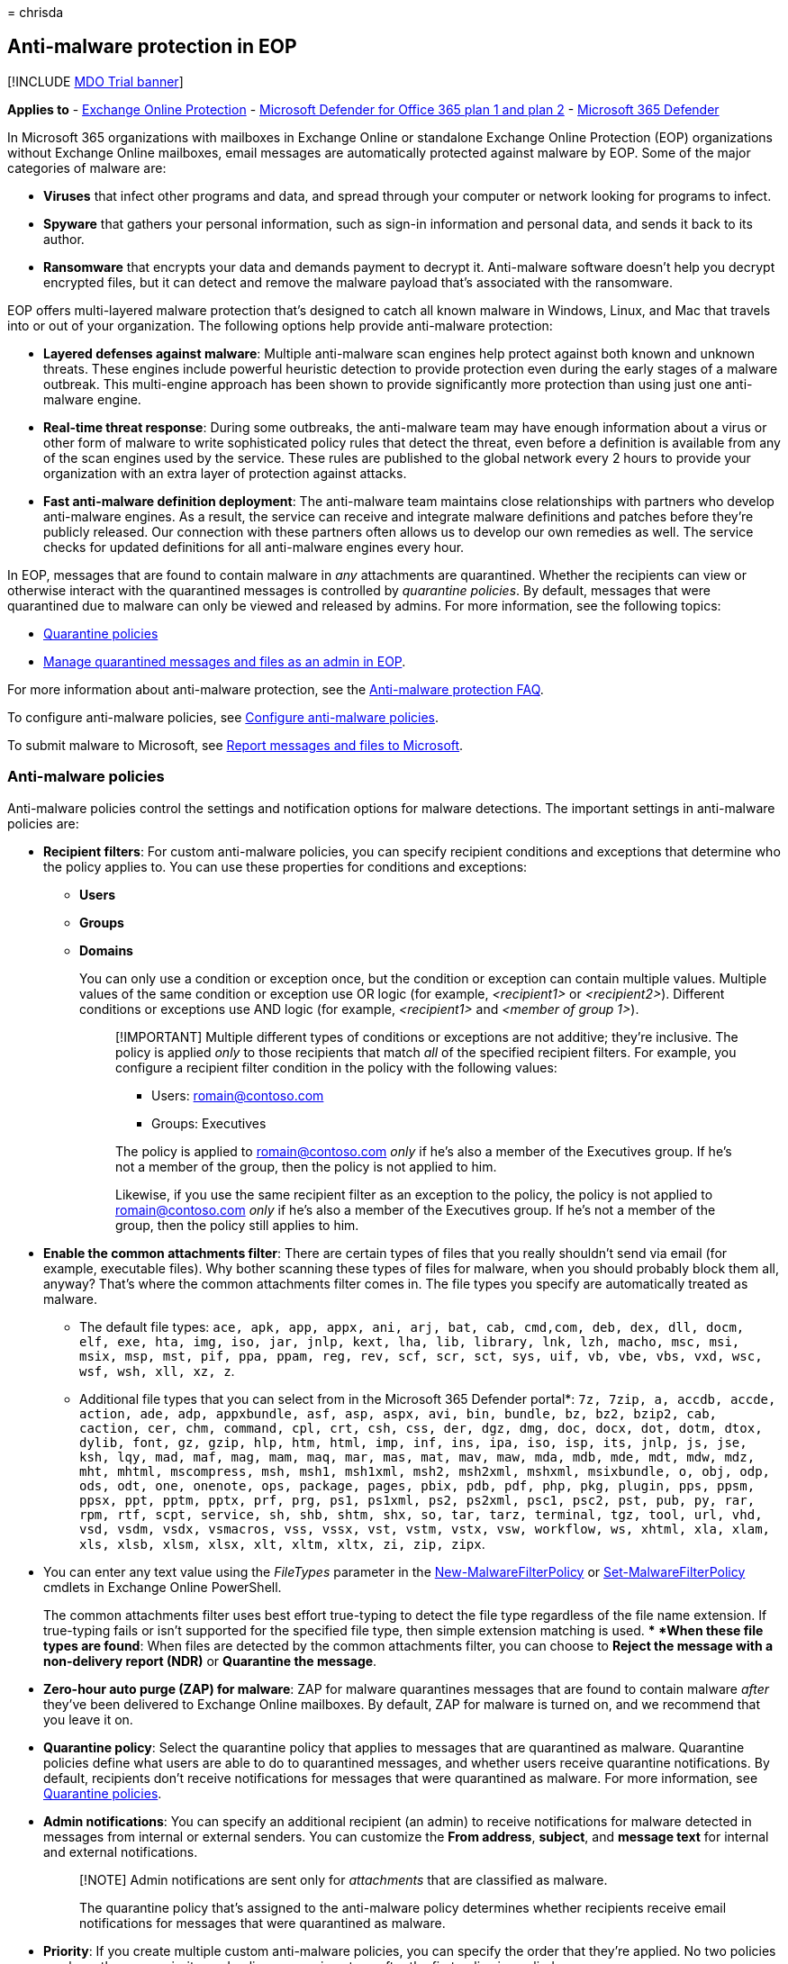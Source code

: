 = 
chrisda

== Anti-malware protection in EOP

{empty}[!INCLUDE link:../includes/mdo-trial-banner.md[MDO Trial banner]]

*Applies to* - link:exchange-online-protection-overview.md[Exchange
Online Protection] - link:defender-for-office-365.md[Microsoft Defender
for Office 365 plan 1 and plan 2] -
link:../defender/microsoft-365-defender.md[Microsoft 365 Defender]

In Microsoft 365 organizations with mailboxes in Exchange Online or
standalone Exchange Online Protection (EOP) organizations without
Exchange Online mailboxes, email messages are automatically protected
against malware by EOP. Some of the major categories of malware are:

* *Viruses* that infect other programs and data, and spread through your
computer or network looking for programs to infect.
* *Spyware* that gathers your personal information, such as sign-in
information and personal data, and sends it back to its author.
* *Ransomware* that encrypts your data and demands payment to decrypt
it. Anti-malware software doesn’t help you decrypt encrypted files, but
it can detect and remove the malware payload that’s associated with the
ransomware.

EOP offers multi-layered malware protection that’s designed to catch all
known malware in Windows, Linux, and Mac that travels into or out of
your organization. The following options help provide anti-malware
protection:

* *Layered defenses against malware*: Multiple anti-malware scan engines
help protect against both known and unknown threats. These engines
include powerful heuristic detection to provide protection even during
the early stages of a malware outbreak. This multi-engine approach has
been shown to provide significantly more protection than using just one
anti-malware engine.
* *Real-time threat response*: During some outbreaks, the anti-malware
team may have enough information about a virus or other form of malware
to write sophisticated policy rules that detect the threat, even before
a definition is available from any of the scan engines used by the
service. These rules are published to the global network every 2 hours
to provide your organization with an extra layer of protection against
attacks.
* *Fast anti-malware definition deployment*: The anti-malware team
maintains close relationships with partners who develop anti-malware
engines. As a result, the service can receive and integrate malware
definitions and patches before they’re publicly released. Our connection
with these partners often allows us to develop our own remedies as well.
The service checks for updated definitions for all anti-malware engines
every hour.

In EOP, messages that are found to contain malware in _any_ attachments
are quarantined. Whether the recipients can view or otherwise interact
with the quarantined messages is controlled by _quarantine policies_. By
default, messages that were quarantined due to malware can only be
viewed and released by admins. For more information, see the following
topics:

* link:quarantine-policies.md[Quarantine policies]
* link:manage-quarantined-messages-and-files.md[Manage quarantined
messages and files as an admin in EOP].

For more information about anti-malware protection, see the
link:anti-malware-protection-faq-eop.yml[Anti-malware protection FAQ].

To configure anti-malware policies, see
link:configure-anti-malware-policies.md[Configure anti-malware
policies].

To submit malware to Microsoft, see
link:report-junk-email-messages-to-microsoft.md[Report messages and
files to Microsoft].

=== Anti-malware policies

Anti-malware policies control the settings and notification options for
malware detections. The important settings in anti-malware policies are:

* *Recipient filters*: For custom anti-malware policies, you can specify
recipient conditions and exceptions that determine who the policy
applies to. You can use these properties for conditions and exceptions:
** *Users*
** *Groups*
** *Domains*
+
You can only use a condition or exception once, but the condition or
exception can contain multiple values. Multiple values of the same
condition or exception use OR logic (for example, _<recipient1>_ or
_<recipient2>_). Different conditions or exceptions use AND logic (for
example, _<recipient1>_ and _<member of group 1>_).
+
____
[!IMPORTANT] Multiple different types of conditions or exceptions are
not additive; they’re inclusive. The policy is applied _only_ to those
recipients that match _all_ of the specified recipient filters. For
example, you configure a recipient filter condition in the policy with
the following values:

** Users: romain@contoso.com
** Groups: Executives

The policy is applied to romain@contoso.com _only_ if he’s also a member
of the Executives group. If he’s not a member of the group, then the
policy is not applied to him.

Likewise, if you use the same recipient filter as an exception to the
policy, the policy is not applied to romain@contoso.com _only_ if he’s
also a member of the Executives group. If he’s not a member of the
group, then the policy still applies to him.
____
* *Enable the common attachments filter*: There are certain types of
files that you really shouldn’t send via email (for example, executable
files). Why bother scanning these types of files for malware, when you
should probably block them all, anyway? That’s where the common
attachments filter comes in. The file types you specify are
automatically treated as malware.
** The default file types:
`ace, apk, app, appx, ani, arj, bat, cab, cmd,com, deb, dex, dll, docm, elf, exe, hta, img, iso, jar, jnlp, kext, lha, lib, library, lnk, lzh, macho, msc, msi, msix, msp, mst, pif, ppa, ppam, reg, rev, scf, scr, sct, sys, uif, vb, vbe, vbs, vxd, wsc, wsf, wsh, xll, xz, z`.
** Additional file types that you can select from in the Microsoft 365
Defender portal*:
`7z, 7zip, a, accdb, accde, action, ade, adp, appxbundle, asf, asp, aspx, avi, bin, bundle, bz, bz2, bzip2, cab, caction, cer, chm, command, cpl, crt, csh, css, der, dgz, dmg, doc, docx, dot, dotm, dtox, dylib, font, gz, gzip, hlp, htm, html, imp, inf, ins, ipa, iso, isp, its, jnlp, js, jse, ksh, lqy, mad, maf, mag, mam, maq, mar, mas, mat, mav, maw, mda, mdb, mde, mdt, mdw, mdz, mht, mhtml, mscompress, msh, msh1, msh1xml, msh2, msh2xml, mshxml, msixbundle, o, obj, odp, ods, odt, one, onenote, ops, package, pages, pbix, pdb, pdf, php, pkg, plugin, pps, ppsm, ppsx, ppt, pptm, pptx, prf, prg, ps1, ps1xml, ps2, ps2xml, psc1, psc2, pst, pub, py, rar, rpm, rtf, scpt, service, sh, shb, shtm, shx, so, tar, tarz, terminal, tgz, tool, url, vhd, vsd, vsdm, vsdx, vsmacros, vss, vssx, vst, vstm, vstx, vsw, workflow, ws, xhtml, xla, xlam, xls, xlsb, xlsm, xlsx, xlt, xltm, xltx, zi, zip, zipx`.
+
* You can enter any text value using the _FileTypes_ parameter in the
link:/powershell/module/exchange/new-malwarefilterpolicy[New-MalwareFilterPolicy]
or
link:/powershell/module/exchange/set-malwarefilterpolicy[Set-MalwareFilterPolicy]
cmdlets in Exchange Online PowerShell.
+
The common attachments filter uses best effort true-typing to detect the
file type regardless of the file name extension. If true-typing fails or
isn’t supported for the specified file type, then simple extension
matching is used.
** *When these file types are found*: When files are detected by the
common attachments filter, you can choose to *Reject the message with a
non-delivery report (NDR)* or *Quarantine the message*.
* *Zero-hour auto purge (ZAP) for malware*: ZAP for malware quarantines
messages that are found to contain malware _after_ they’ve been
delivered to Exchange Online mailboxes. By default, ZAP for malware is
turned on, and we recommend that you leave it on.
* *Quarantine policy*: Select the quarantine policy that applies to
messages that are quarantined as malware. Quarantine policies define
what users are able to do to quarantined messages, and whether users
receive quarantine notifications. By default, recipients don’t receive
notifications for messages that were quarantined as malware. For more
information, see link:quarantine-policies.md[Quarantine policies].
* *Admin notifications*: You can specify an additional recipient (an
admin) to receive notifications for malware detected in messages from
internal or external senders. You can customize the *From address*,
*subject*, and *message text* for internal and external notifications.
+
____
[!NOTE] Admin notifications are sent only for _attachments_ that are
classified as malware.

The quarantine policy that’s assigned to the anti-malware policy
determines whether recipients receive email notifications for messages
that were quarantined as malware.
____
* *Priority*: If you create multiple custom anti-malware policies, you
can specify the order that they’re applied. No two policies can have the
same priority, and policy processing stops after the first policy is
applied.
+
For more information about the order of precedence and how multiple
policies are evaluated and applied, see
link:how-policies-and-protections-are-combined.md[Order and precedence
of email protection].

==== Anti-malware policies in the Microsoft 365 Defender portal vs PowerShell

The basic elements of an anti-malware policy are:

* *The malware filter policy*: Specifies the recipient notification,
sender and admin notification, ZAP, and the common attachments filter
settings.
* *The malware filter rule*: Specifies the priority and recipient
filters (who the policy applies to) for a malware filter policy.

The difference between these two elements isn’t obvious when you manage
anti-malware polices in the Microsoft 365 Defender portal:

* When you create an anti-malware policy, you’re actually creating a
malware filter rule and the associated malware filter policy at the same
time using the same name for both.
* When you modify an anti-malware policy, settings related to the name,
priority, enabled or disabled, and recipient filters modify the malware
filter rule. Other settings (recipient notification, sender and admin
notification, ZAP, and the common attachments filter) modify the
associated malware filter policy.
* When you remove an anti-malware policy, the malware filter rule and
the associated malware filter policy are removed.

In Exchange Online PowerShell or standalone EOP PowerShell, the
difference between malware filter policies and malware filter rules is
apparent. You manage malware filter policies by using the
**-MalwareFilterPolicy* cmdlets, and you manage malware filter rules by
using the **-MalwareFilterRule* cmdlets.

* In PowerShell, you create the malware filter policy first, then you
create the malware filter rule that identifies the policy that the rule
applies to.
* In PowerShell, you modify the settings in the malware filter policy
and the malware filter rule separately.
* When you remove a malware filter policy from PowerShell, the
corresponding malware filter rule isn’t automatically removed, and vice
versa.

==== Default anti-malware policy

Every organization has a built-in anti-malware policy named Default that
has these properties:

* The policy is applied to all recipients in the organization, even
though there’s no malware filter rule (recipient filters) associated
with the policy.
* The policy has the custom priority value *Lowest* that you can’t
modify (the policy is always applied last). Any custom anti-malware
policies that you create always have a higher priority than the policy
named Default.
* The policy is the default policy (the *IsDefault* property has the
value `True`), and you can’t delete the default policy.
